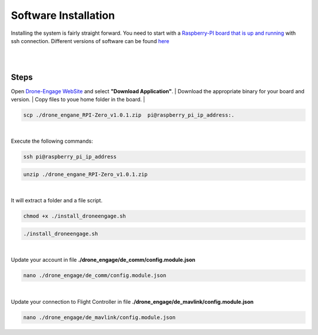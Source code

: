 .. _de-software-installation:


=====================
Software Installation
=====================

Installing the system is fairly straight forward. You need to start with a `Raspberry-PI board that is up and running <https://www.raspberrypi.com/software/operating-systems/>`_ with ssh connection.
Different versions of software can be found `here <https://drive.google.com/drive/folders/1wMIw5VSW4CdIxMXIFMeq0AyuZBDIfFaH?usp=sharing>`_ 



|
.. youtube:: https://www.youtube.com/watch?v=cvQgMcnM7NA
|





Steps
=====

Open `Drone-Engage WebSite <https://www.droneengage.com>`_ and select **"Download Application"**.
|
Download the appropriate binary for your board and version.
|
Copy files to youe home folder in the board.
|

.. code-block:: bh

   scp ./drone_engane_RPI-Zero_v1.0.1.zip  pi@raspberry_pi_ip_address:.
|
Execute the following commands:
    
.. code-block:: bh

   ssh pi@raspberry_pi_ip_address

.. code-block:: bh

   unzip ./drone_engane_RPI-Zero_v1.0.1.zip

|

It will extract a folder and a file script.


.. code-block:: bh

   chmod +x ./install_droneengage.sh

.. code-block:: bh

   ./install_droneengage.sh
|
Update your account in file **./drone_engage/de_comm/config.module.json**

.. code-block:: bh

   nano ./drone_engage/de_comm/config.module.json 
|
Update your connection to Flight Controller in file **./drone_engage/de_mavlink/config.module.json**
   
.. code-block:: bh

   nano ./drone_engage/de_mavlink/config.module.json






   


